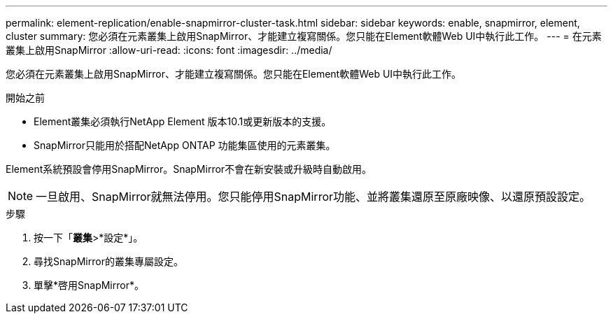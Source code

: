 ---
permalink: element-replication/enable-snapmirror-cluster-task.html 
sidebar: sidebar 
keywords: enable, snapmirror, element, cluster 
summary: 您必須在元素叢集上啟用SnapMirror、才能建立複寫關係。您只能在Element軟體Web UI中執行此工作。 
---
= 在元素叢集上啟用SnapMirror
:allow-uri-read: 
:icons: font
:imagesdir: ../media/


[role="lead"]
您必須在元素叢集上啟用SnapMirror、才能建立複寫關係。您只能在Element軟體Web UI中執行此工作。

.開始之前
* Element叢集必須執行NetApp Element 版本10.1或更新版本的支援。
* SnapMirror只能用於搭配NetApp ONTAP 功能集區使用的元素叢集。


Element系統預設會停用SnapMirror。SnapMirror不會在新安裝或升級時自動啟用。

[NOTE]
====
一旦啟用、SnapMirror就無法停用。您只能停用SnapMirror功能、並將叢集還原至原廠映像、以還原預設設定。

====
.步驟
. 按一下「*叢集*>*設定*」。
. 尋找SnapMirror的叢集專屬設定。
. 單擊*啓用SnapMirror*。

